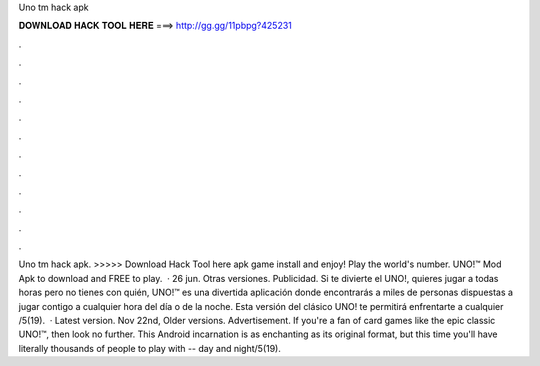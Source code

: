 Uno tm hack apk

𝐃𝐎𝐖𝐍𝐋𝐎𝐀𝐃 𝐇𝐀𝐂𝐊 𝐓𝐎𝐎𝐋 𝐇𝐄𝐑𝐄 ===> http://gg.gg/11pbpg?425231

.

.

.

.

.

.

.

.

.

.

.

.

Uno tm hack apk. >>>>> Download Hack Tool here apk game install and enjoy! Play the world's number. UNO!™ Mod Apk to download and FREE to play.  · 26 jun. Otras versiones. Publicidad. Si te divierte el UNO!, quieres jugar a todas horas pero no tienes con quién, UNO!™ es una divertida aplicación donde encontrarás a miles de personas dispuestas a jugar contigo a cualquier hora del día o de la noche. Esta versión del clásico UNO! te permitirá enfrentarte a cualquier /5(19).  · Latest version. Nov 22nd, Older versions. Advertisement. If you're a fan of card games like the epic classic UNO!™, then look no further. This Android incarnation is as enchanting as its original format, but this time you'll have literally thousands of people to play with -- day and night/5(19).